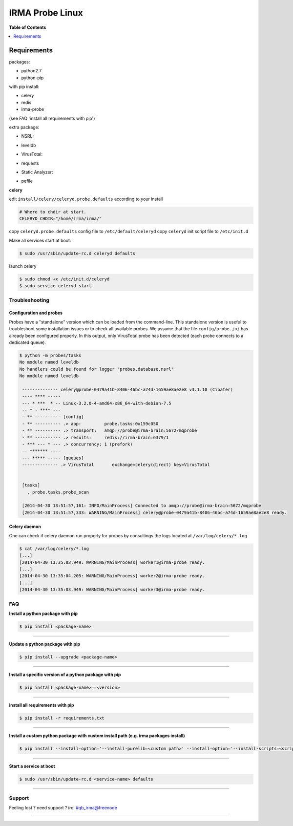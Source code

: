 *****************
 IRMA Probe Linux
*****************

**Table of Contents**


.. contents::
    :local:
    :depth: 1
    :backlinks: none

------------
Requirements
------------

packages:

* python2.7
* python-pip

with pip install:

* celery
* redis
* irma-probe

(see FAQ 'install all requirements with pip')

extra package:

- NSRL:

* leveldb

- VirusTotal:

* requests

- Static Analyzer:

* pefile

**celery**

edit ``install/celery/celeryd.probe.defaults`` according to your install

.. code-block::
    
    # Where to chdir at start.
    CELERYD_CHDIR="/home/irma/irma/"
   
copy ``celeryd.probe.defaults`` config file to ``/etc/default/celeryd``
copy ``celeryd`` init script file to ``/etc/init.d``

Make all services start at boot:

.. code-block:: bash

    $ sudo /usr/sbin/update-rc.d celeryd defaults

launch celery

.. code-block:: bash

    $ sudo chmod +x /etc/init.d/celeryd
    $ sudo service celeryd start

===============
Troubleshooting
===============

Configuration and probes
------------------------

Probes have a "standalone" version which can be loaded from the command-line.
This standalone version is useful to troubleshoot some installation issues or 
to check all available probes. We assume that the file ``config/probe.ini`` 
has already been configured properly. In this output, only VirusTotal probe 
has been detected (each probe connects to a dedicated queue).

.. code-block:: bash

    $ python -m probes/tasks
    No module named leveldb
    No handlers could be found for logger "probes.database.nsrl"
    No module named leveldb

     -------------- celery@probe-0479a41b-8406-46bc-a74d-1659ae8ae2e8 v3.1.10 (Cipater)
     ---- **** -----
     --- * ***  * -- Linux-3.2.0-4-amd64-x86_64-with-debian-7.5
     -- * - **** ---
     - ** ---------- [config]
     - ** ---------- .> app:         probe.tasks:0x159c050
     - ** ---------- .> transport:   amqp://probe@irma-brain:5672/mqprobe
     - ** ---------- .> results:     redis://irma-brain:6379/1
     - *** --- * --- .> concurrency: 1 (prefork)
     -- ******* ----
     --- ***** ----- [queues]
     -------------- .> VirusTotal       exchange=celery(direct) key=VirusTotal
     
     
     [tasks]
       . probe.tasks.probe_scan
       
     [2014-04-30 13:51:57,161: INFO/MainProcess] Connected to amqp://probe@irma-brain:5672/mqprobe
     [2014-04-30 13:51:57,333: WARNING/MainProcess] celery@probe-0479a41b-8406-46bc-a74d-1659ae8ae2e8 ready.


Celery daemon
-------------

One can check if celery daemon run properly for probes by consultings the logs
located at ``/var/log/celery/*.log``

.. code-block:: bash

    $ cat /var/log/celery/*.log
    [...]
    [2014-04-30 13:35:03,949: WARNING/MainProcess] worker1@irma-probe ready.
    [...]
    [2014-04-30 13:35:04,205: WARNING/MainProcess] worker2@irma-probe ready.
    [...] 
    [2014-04-30 13:35:03,949: WARNING/MainProcess] worker3@irma-probe ready.

===
FAQ
===

**Install a python package with pip**

.. code-block:: bash
  
   $ pip install <package-name>

--------------------

**Update a python package with pip**

.. code-block:: bash

   $ pip install --upgrade <package-name>

--------------------

**Install a specific version of a python package with pip**

.. code-block:: bash

   $ pip install <package-name>==<version>

--------------------

**install all requirements with pip**

.. code-block:: bash

   $ pip install -r requirements.txt


--------------------

**Install a custom python package with custom install path (e.g. irma packages install)**

.. code-block:: bash

   $ pip install --install-option='--install-purelib=<custom path>' --install-option='--install-scripts=<scripts path>' -i http://<custom pkg server>/pypi <package-name>


--------------------

**Start a service at boot**

.. code-block:: bash

    $ sudo /usr/sbin/update-rc.d <service-name> defaults

--------------------


=======
Support
=======

Feeling lost ? need support ? irc: #qb_irma@freenode

----------------------

.. _simplepypi: https://github.com/steiza/simplepypi

   
